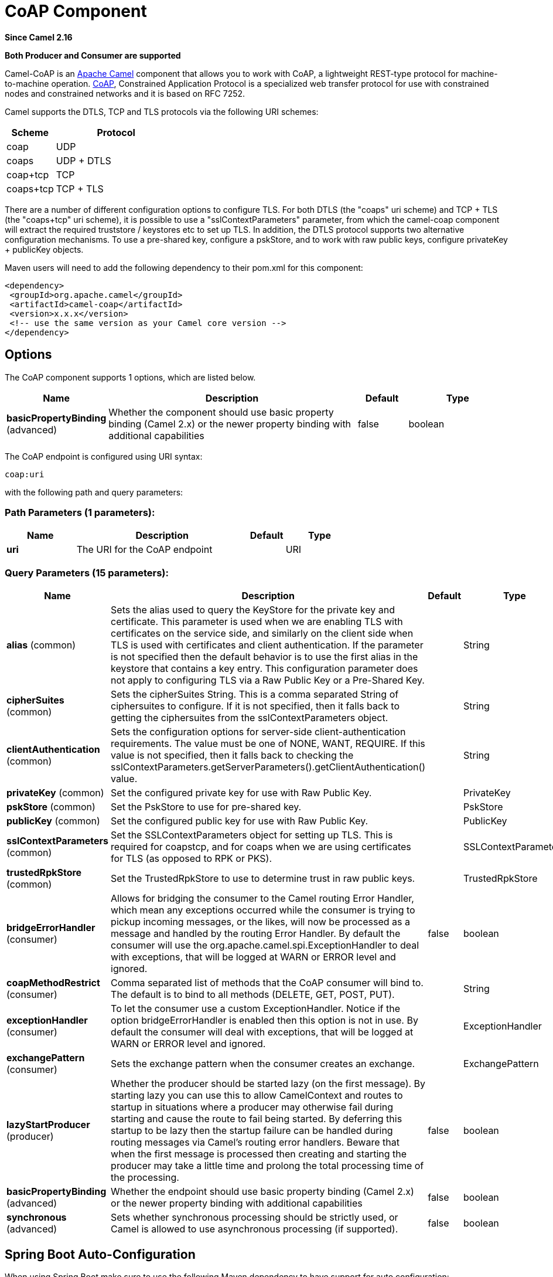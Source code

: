 [[coap-component]]
= CoAP Component
:page-source: components/camel-coap/src/main/docs/coap-component.adoc

*Since Camel 2.16*

// HEADER START
*Both Producer and Consumer are supported*
// HEADER END

Camel-CoAP is an http://camel.apache.org/[Apache Camel] component that
allows you to work with CoAP, a lightweight REST-type protocol for machine-to-machine operation. 
http://coap.technology/[CoAP], Constrained Application Protocol is a specialized web transfer protocol 
for use with constrained nodes and constrained networks and it is based on RFC 7252.

Camel supports the DTLS, TCP and TLS protocols via the following URI schemes:

[width="100%",cols="2,5",options="header"]
|===
| Scheme | Protocol
| coap   | UDP
| coaps  | UDP + DTLS
| coap+tcp | TCP
| coaps+tcp | TCP + TLS
|===

There are a number of different configuration options to configure TLS. For both DTLS (the "coaps" uri scheme)
and TCP + TLS (the "coaps+tcp" uri scheme), it is possible to use a "sslContextParameters" parameter, from 
which the camel-coap component will extract the required truststore / keystores etc to set up TLS. In addition,
the DTLS protocol supports two alternative configuration mechanisms. To use a pre-shared key, configure a 
pskStore, and to work with raw public keys, configure privateKey + publicKey objects.

Maven users will need to add the following dependency to their pom.xml
for this component:

[source,xml]
---------------------------------------------------------
<dependency>
 <groupId>org.apache.camel</groupId>
 <artifactId>camel-coap</artifactId>
 <version>x.x.x</version>
 <!-- use the same version as your Camel core version -->
</dependency>
---------------------------------------------------------

== Options


// component options: START
The CoAP component supports 1 options, which are listed below.



[width="100%",cols="2,5,^1,2",options="header"]
|===
| Name | Description | Default | Type
| *basicPropertyBinding* (advanced) | Whether the component should use basic property binding (Camel 2.x) or the newer property binding with additional capabilities | false | boolean
|===
// component options: END




// endpoint options: START
The CoAP endpoint is configured using URI syntax:

----
coap:uri
----

with the following path and query parameters:

=== Path Parameters (1 parameters):


[width="100%",cols="2,5,^1,2",options="header"]
|===
| Name | Description | Default | Type
| *uri* | The URI for the CoAP endpoint |  | URI
|===


=== Query Parameters (15 parameters):


[width="100%",cols="2,5,^1,2",options="header"]
|===
| Name | Description | Default | Type
| *alias* (common) | Sets the alias used to query the KeyStore for the private key and certificate. This parameter is used when we are enabling TLS with certificates on the service side, and similarly on the client side when TLS is used with certificates and client authentication. If the parameter is not specified then the default behavior is to use the first alias in the keystore that contains a key entry. This configuration parameter does not apply to configuring TLS via a Raw Public Key or a Pre-Shared Key. |  | String
| *cipherSuites* (common) | Sets the cipherSuites String. This is a comma separated String of ciphersuites to configure. If it is not specified, then it falls back to getting the ciphersuites from the sslContextParameters object. |  | String
| *clientAuthentication* (common) | Sets the configuration options for server-side client-authentication requirements. The value must be one of NONE, WANT, REQUIRE. If this value is not specified, then it falls back to checking the sslContextParameters.getServerParameters().getClientAuthentication() value. |  | String
| *privateKey* (common) | Set the configured private key for use with Raw Public Key. |  | PrivateKey
| *pskStore* (common) | Set the PskStore to use for pre-shared key. |  | PskStore
| *publicKey* (common) | Set the configured public key for use with Raw Public Key. |  | PublicKey
| *sslContextParameters* (common) | Set the SSLContextParameters object for setting up TLS. This is required for coapstcp, and for coaps when we are using certificates for TLS (as opposed to RPK or PKS). |  | SSLContextParameters
| *trustedRpkStore* (common) | Set the TrustedRpkStore to use to determine trust in raw public keys. |  | TrustedRpkStore
| *bridgeErrorHandler* (consumer) | Allows for bridging the consumer to the Camel routing Error Handler, which mean any exceptions occurred while the consumer is trying to pickup incoming messages, or the likes, will now be processed as a message and handled by the routing Error Handler. By default the consumer will use the org.apache.camel.spi.ExceptionHandler to deal with exceptions, that will be logged at WARN or ERROR level and ignored. | false | boolean
| *coapMethodRestrict* (consumer) | Comma separated list of methods that the CoAP consumer will bind to. The default is to bind to all methods (DELETE, GET, POST, PUT). |  | String
| *exceptionHandler* (consumer) | To let the consumer use a custom ExceptionHandler. Notice if the option bridgeErrorHandler is enabled then this option is not in use. By default the consumer will deal with exceptions, that will be logged at WARN or ERROR level and ignored. |  | ExceptionHandler
| *exchangePattern* (consumer) | Sets the exchange pattern when the consumer creates an exchange. |  | ExchangePattern
| *lazyStartProducer* (producer) | Whether the producer should be started lazy (on the first message). By starting lazy you can use this to allow CamelContext and routes to startup in situations where a producer may otherwise fail during starting and cause the route to fail being started. By deferring this startup to be lazy then the startup failure can be handled during routing messages via Camel's routing error handlers. Beware that when the first message is processed then creating and starting the producer may take a little time and prolong the total processing time of the processing. | false | boolean
| *basicPropertyBinding* (advanced) | Whether the endpoint should use basic property binding (Camel 2.x) or the newer property binding with additional capabilities | false | boolean
| *synchronous* (advanced) | Sets whether synchronous processing should be strictly used, or Camel is allowed to use asynchronous processing (if supported). | false | boolean
|===
// endpoint options: END
// spring-boot-auto-configure options: START
== Spring Boot Auto-Configuration

When using Spring Boot make sure to use the following Maven dependency to have support for auto configuration:

[source,xml]
----
<dependency>
  <groupId>org.apache.camel</groupId>
  <artifactId>camel-coap-starter</artifactId>
  <version>x.x.x</version>
  <!-- use the same version as your Camel core version -->
</dependency>
----


The component supports 2 options, which are listed below.



[width="100%",cols="2,5,^1,2",options="header"]
|===
| Name | Description | Default | Type
| *camel.component.coap.basic-property-binding* | Whether the component should use basic property binding (Camel 2.x) or the newer property binding with additional capabilities | false | Boolean
| *camel.component.coap.enabled* | Enable coap component | true | Boolean
|===
// spring-boot-auto-configure options: END


== Message Headers

[width="100%",cols="10%,20%,70%",options="header",]
|=======================================================================
|Name |Type |Description

|`CamelCoapMethod` |`String` |The request method that the CoAP producer should use when calling the target CoAP
server URI. Valid options are DELETE, GET, PING, POST & PUT.

|`CamelCoapResponseCode` |`String` |The CoAP response code sent by the external server. See RFC 7252 for details
of what each code means.

|`CamelCoapUri` |`String` |The URI of a CoAP server to call. Will override any existing URI configured directly on the endpoint.
|=======================================================================

=== Configuring the CoAP producer request method

The following rules determine which request method the CoAP producer will use to invoke the target URI:

 1. The value of the `CamelCoapMethod` header
 2. **GET** if a query string is provided on the target CoAP server URI.
 3. **POST** if the message exchange body is not null.
 4. **GET** otherwise.
